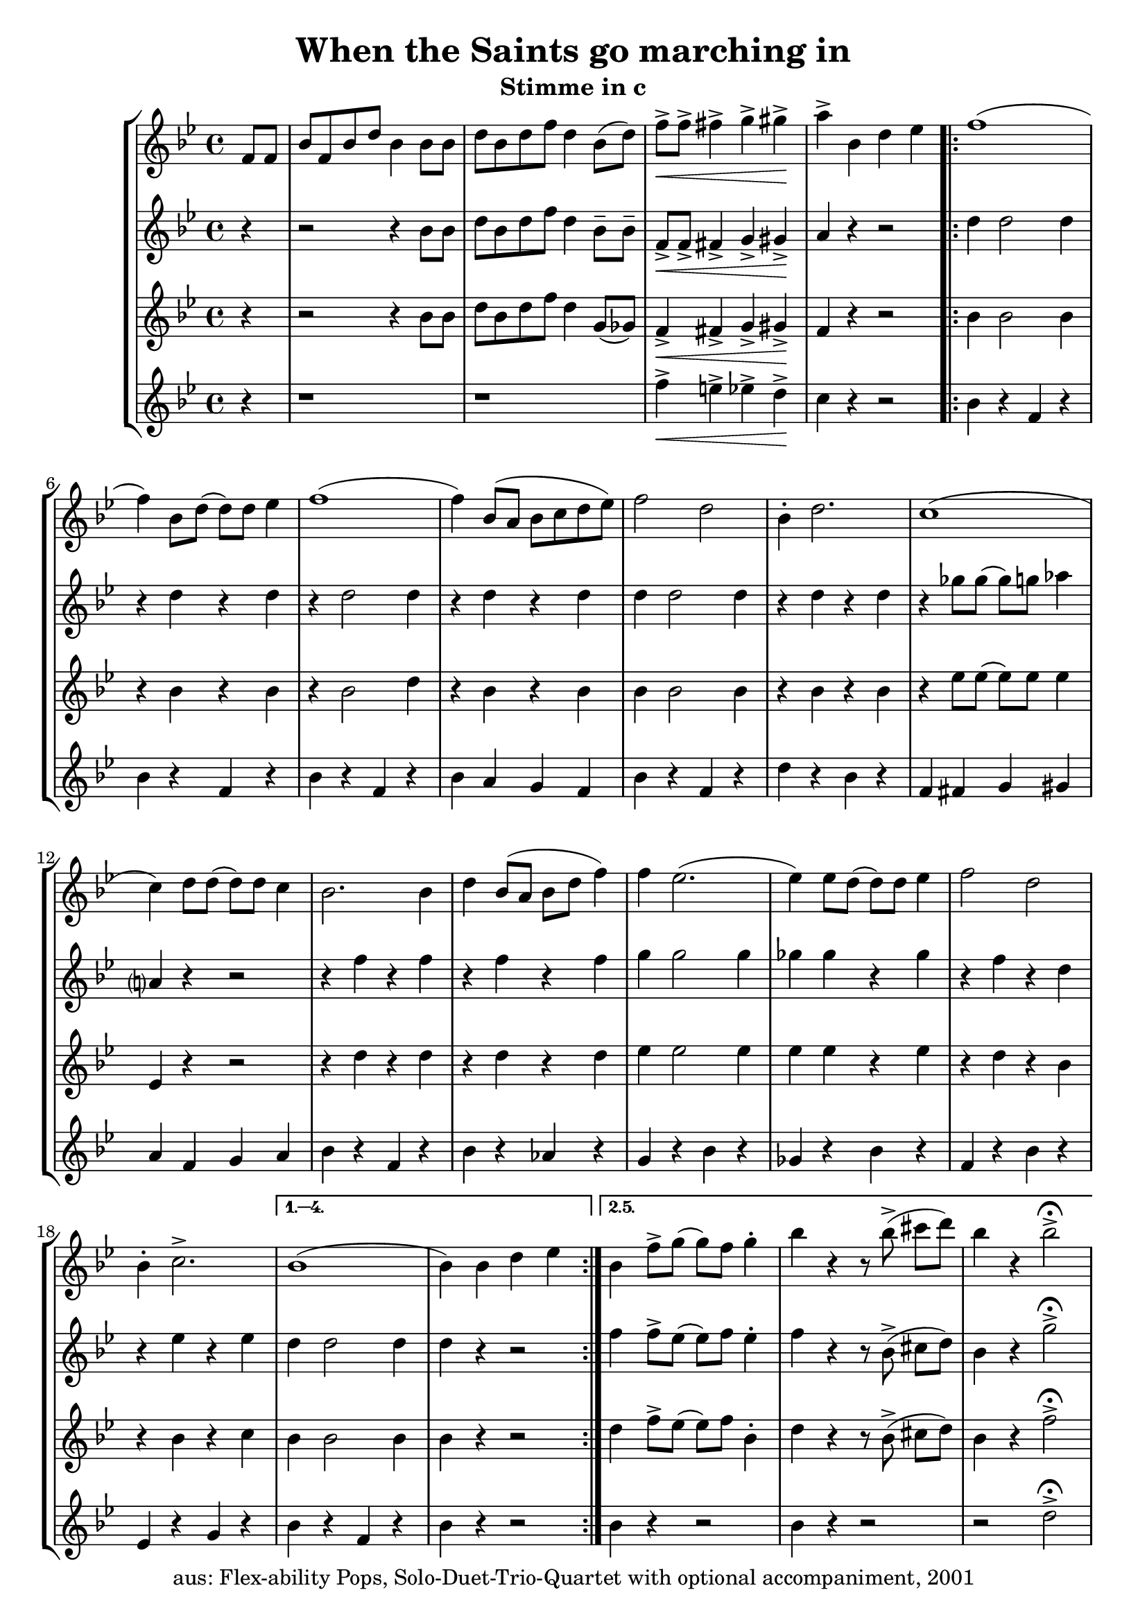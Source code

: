 \version "2.18"
\header {
	title = "When the Saints go marching in"
	subtitle = "Stimme in c"
	tagline = ""
	copyright = "aus: Flex-ability Pops, Solo-Duet-Trio-Quartet with optional accompaniment, 2001"
}

voicedefault =  {
	\time 4/4 \key bes \major
}

voiceA = {
\partial 4
\relative {
	f'8[ f8] | bes8[ f8 bes8 d8] bes4 bes8 bes8 |  d8[ bes8 d8 f8] d4 bes8([ d8]-) |
	f8\<-> f8-> fis4-> g4-> gis4\!-> | a4-> bes,4 d4 es4 |
\repeat volta 5 {
	f1( | f4-) bes,8[ d8]( d8-)[ d8] es4 | f1( | f4-) bes,8([ a8] bes8[ c8 d8 es8]) |
	f2 d2 | bes4-. d2. | c1( | c4-) d8 d8( d8-) d8 c4 |
	bes2. bes4 | d4 bes8( a8 bes8 d8 f4-) | f4 es2.( | es4-) es8 d8( d8-) d8 es4 |
	f2 d2 | bes4-. c2.-> | 
}
\alternative{
	{ bes1( | bes4-) bes4 d4 es4 }
	{ bes4 f'8-> g8( g8-) f8 g4-. | bes4 r4 r8 bes8->( cis8[ d8]-) | bes4 r4 bes2->\fermata }
}	
}
}

voiceB = {
\partial 4
\relative {
	r4 | r2 r4 bes'8 bes8 | d8 bes8 d8 f8 d4 bes8-- bes8-- |
	f8\<-> f8-> fis4-> g4-> gis4\!-> | a4 r4 r2 |
\repeat volta 2 {
	d4 d2 d4 | r4 d4 r4 d4 |
	r4 d2 d4 | r4 d4 r4 d4 |
	d4 d2 d4 | r4 d4 r4 d4 |
	r4 ges8 ges8( ges8-) g8 aes4 | a,?4 r4 r2 |
	r4 f'4 r4 f4 | r4 f4 r4 f4 |
	g4 g2 g4 | ges4 ges4 r4 ges4 |
	r4 f4 r4 d4 | r4 es4 r4 es4 |
}
\alternative{
	{d4 d2 d4 | d4 r4 r2}
	{f4 f8-> es8( es8-) f8 es4-. | f4 r4 r8 bes,8->( cis8[ d8]-) | bes4 r4 g'2->\fermata }
}
}
}

voiceC = {
\partial 4
\relative {
	r4 | r2 r4 bes'8 bes8 | d8 bes8 d8 f8 d4 g,8( ges8-) |
	f4\<-> fis4-> g4-> gis4\!-> | f4 r4 r2 |
\repeat volta 2 {
	bes4 bes2 bes4 | r4 bes4 r4 bes4 |
	r4 bes2 d4 | r4 bes4 r4 bes4 |
	bes4 bes2 bes4 | r4 bes4 r4 bes4 |
	r4 es8 es8( es8-) es8 es4 | es,4 r4 r2 |
	r4 d'4 r4 d4 | r4 d4 r4 d4 |
	es4 es2 es4 | es4 es4 r4 es4 |
	r4 d4 r4 bes4 | r4 bes4 r4 c4 |
}
\alternative{
	{bes4 bes2 bes4 | bes4 r4 r2}
	{d4 f8-> es8( es8-)[ f8] bes,4-. | d4 r4 r8 bes8->( cis8[ d8]-) | bes4 r4 f'2->\fermata }
}
}
}

voiceD = {
\partial 4
\relative {
	r4 | r1 | r1 |
	f''4\<-> e4-> es4-> d4\!-> | c4 r4 r2 |
\repeat volta 2 {
	bes4 r4 f4 r4 | bes4 r4 f4 r4 |
	bes4 r4 f4 r4 | bes4 a4 g4 f4 |
	bes4 r4 f4 r4 | d'4 r4 bes4 r4 |
	f4 fis4 g4 gis4 | a4 f4 g4 a4 |
	bes4 r4 f4 r4 | bes4 r4 aes4 r4 |
	g4 r4 bes4 r4 | ges4 r4 bes4 r4 |
	f4 r4 bes4 r4 | es,4 r4 g4 r4 |
}
\alternative{
	{bes4 r4 f4 r4 | bes4 r4 r2}
	{bes4 r4 r2 | bes4 r4 r2 | r2 d2->\fermata }
}
}
}

\score{
	\new StaffGroup
    <<
	\context Staff="1" {
	    \voicedefault
	    \voiceA
	}
	\context Staff="2" {
	    \voicedefault
	    \voiceB
	}
	\context Staff="3" {
	    \voicedefault
	    \voiceC
	}
	\context Staff="4" {
	    \voicedefault
	    \voiceD
	}
    >>
}
